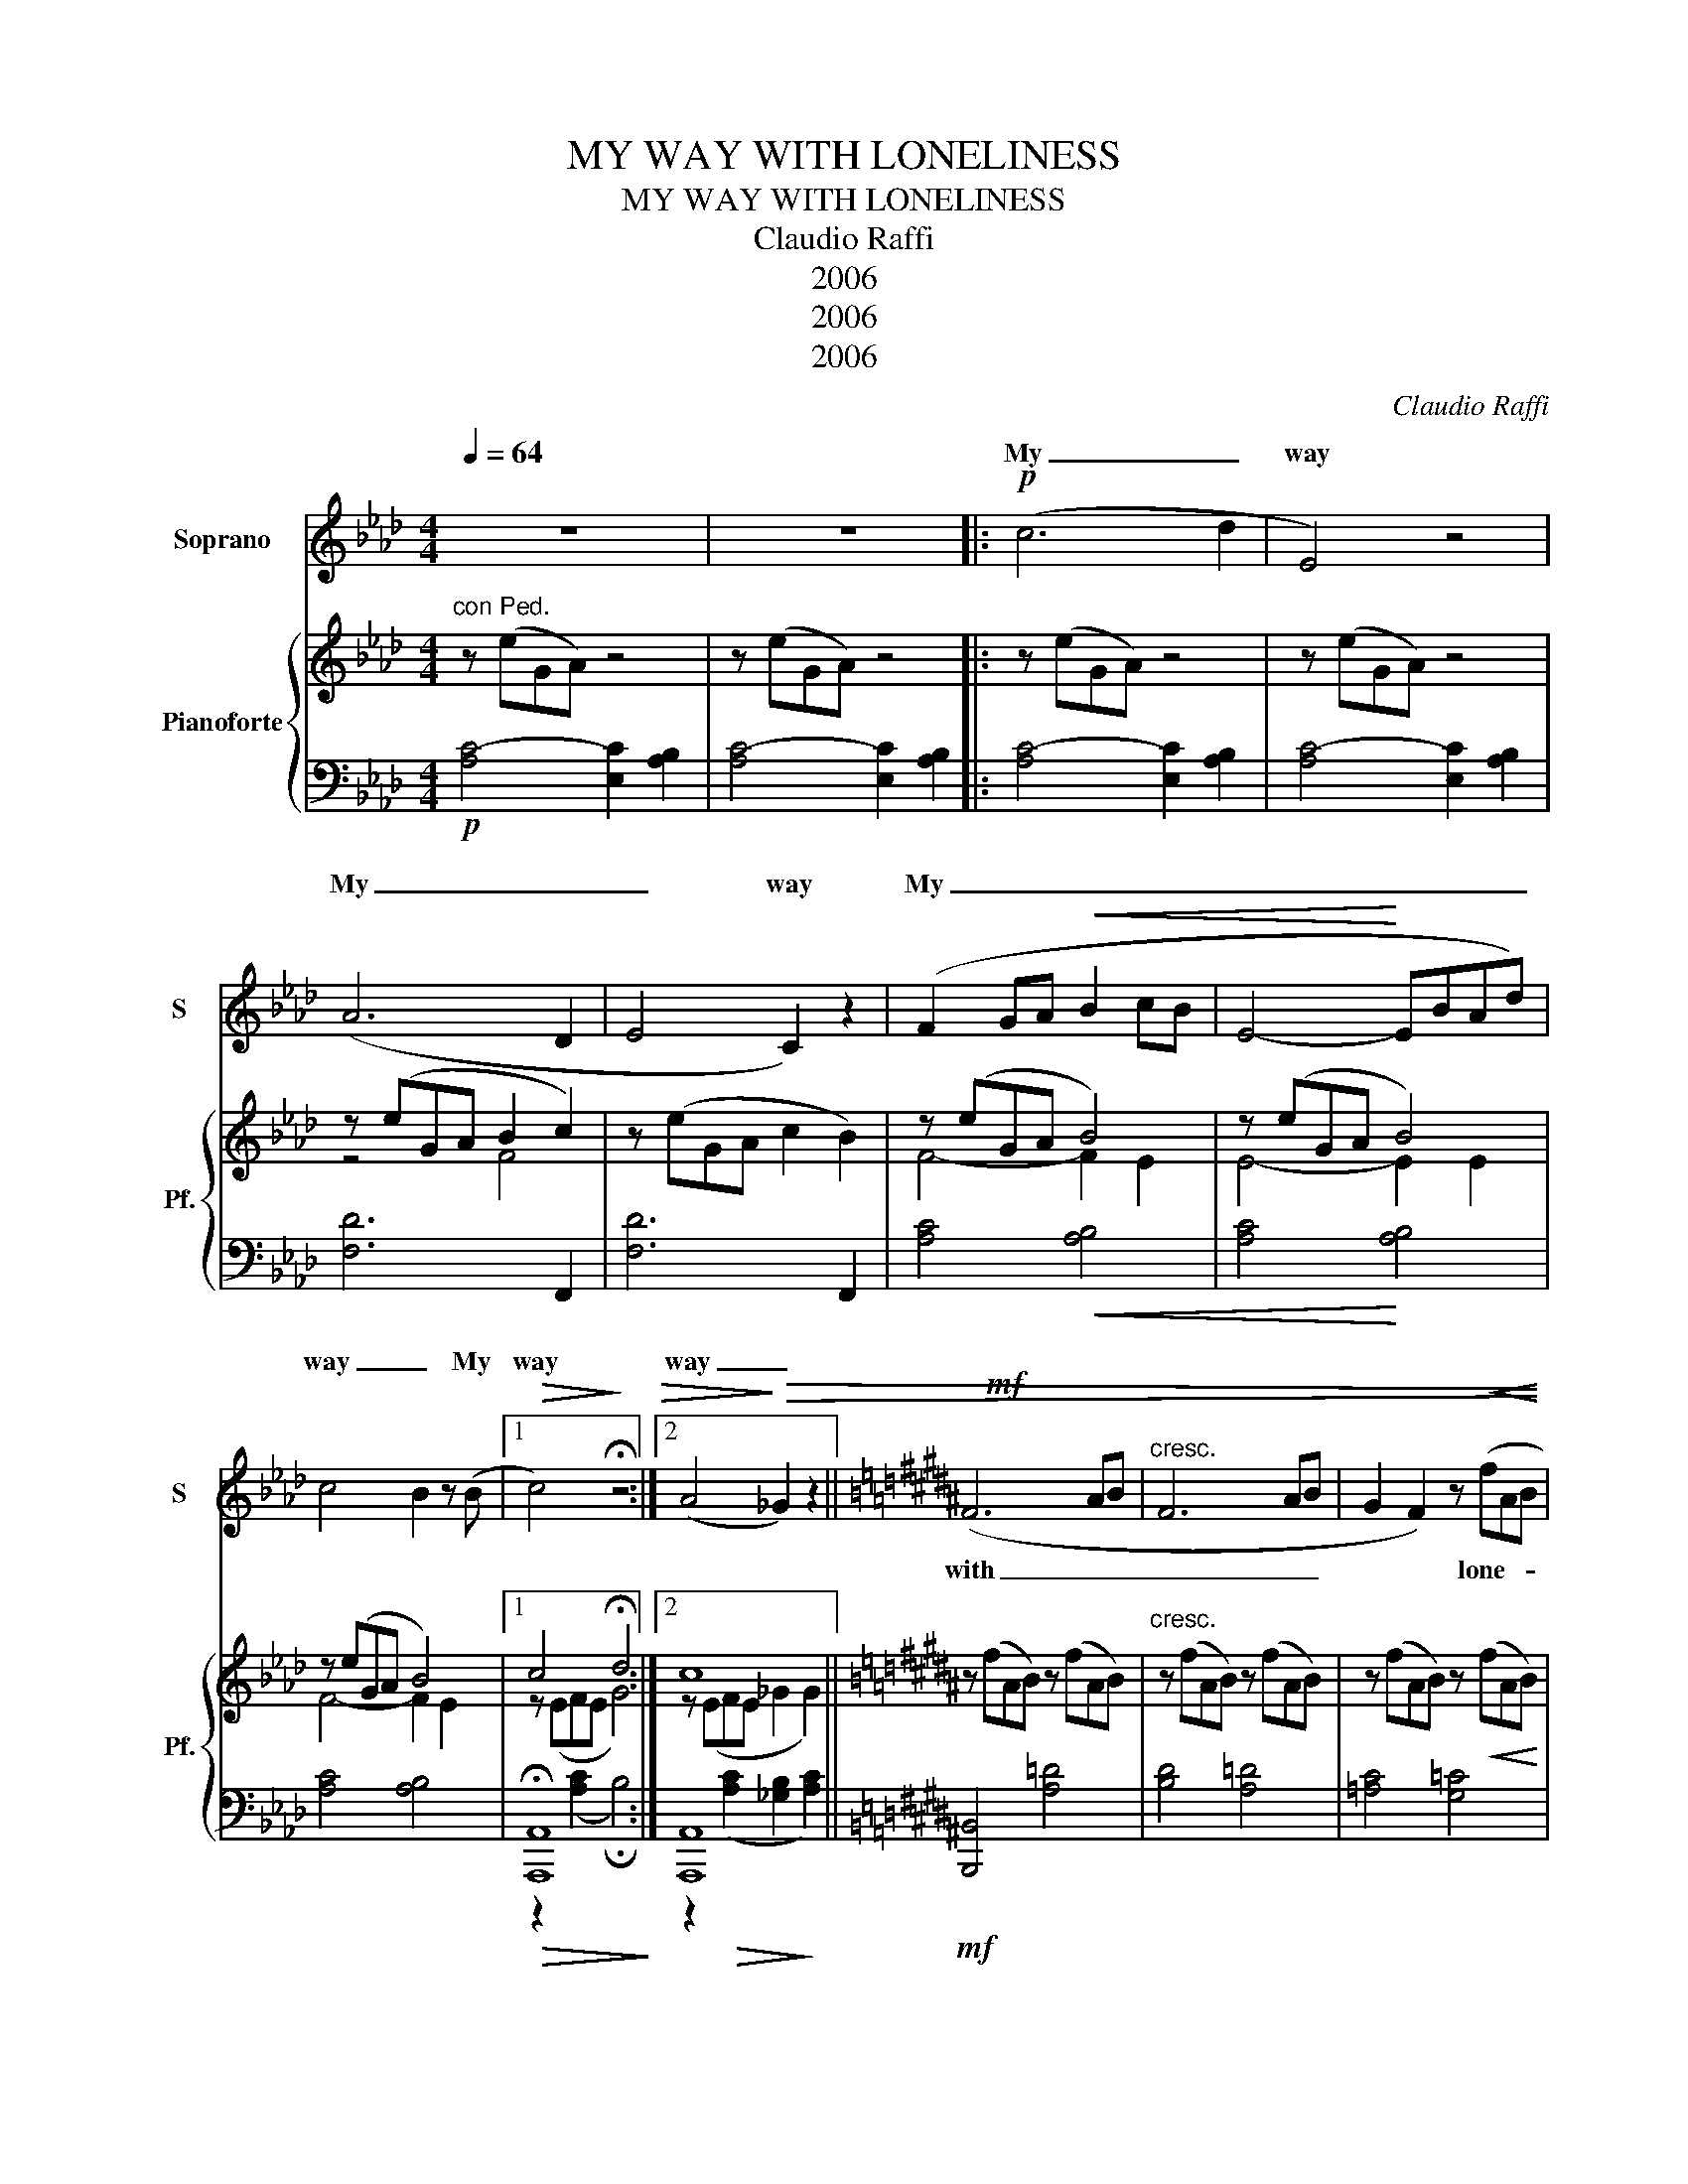 X:1
T:MY WAY WITH LONELINESS
T:MY WAY WITH LONELINESS
T:Claudio Raffi
T:2006
T:2006
T:2006
C:Claudio Raffi
Z:2006
%%score ( 1 2 ) { ( 3 5 6 ) | ( 4 7 ) }
L:1/8
Q:1/4=64
M:4/4
K:Ab
V:1 treble nm="Soprano" snm="S"
V:2 treble 
V:3 treble nm="Pianoforte" snm="Pf."
V:5 treble 
V:6 treble 
V:4 bass 
V:7 bass 
V:1
 z8 | z8 |:!p! (c6 d2 | E4) z4 | (A6 D2 | E4 C2) z2 | (F2 GA!<(! B2 cB | E4-!<)! EBAd) | %8
w: ||My _|way|My _|_ way|My _ _ _ _ _|_ _ _ _ _|
 c4 B2 z (B |1!>(! c4)!>)! !fermata!z4 :|2 (A4!>)!!>(! _G2) z2 ||[K:B]!mf! x8 |"^cresc." x8 | x8 | %14
w: way _ My|way|way _||||
 x8 | x8 |!>(! x8!>)! | z8 |:[K:Ab]!p! (c6"^a tempo" d2 | E4) z4 | (A6 D2 | E2 D2 C4) | %22
w: ||||My *|way|My _|_ _ way|
!>(! (F2 GA Bcd!<(!e!>)! | E4-!<)! EBAd | e4 B2) z!>(! (B | A4!>)! _G2) z2 ||[K:B]!mf! x8 | x8 | %28
w: My * * * * * *||* way My|way _|||
 x8 | x8 |"^rit." x8 | x8 | x8 |] %33
w: |||||
V:2
 x8 | x8 |: x8 | x8 | x8 | x8 | x8 | x8 | x8 |1 x8 :|2 x8 ||[K:B] (F6 AB | F6 AB | %13
w: |||||||||||with _ _|_ _ _|
 G2 F2) z!<(! (fAB | f2!<)! =g2 !fermata!a2 c2 | f8- | f4) z4 | x8 |:[K:Ab] x8 | x8 | x8 | x8 | %22
w: * * lone- * *|li- * * *|ness|||||||
 x8 | x8 | x8 | x8 ||[K:B] (F6 AB | F6 AB | G2 F2) z"^cresc." (fAB | %29
w: ||||with _ _|_ _ _|* * lone- * *|
 f2 =g2 !breath!!fermata!a2) (c2 | f2 =g2 a4 | b8- | !fermata!b8) |] %33
w: li- * ness lone-|li- * *|ness||
V:3
"^con Ped." z (eGA) z4 | z (eGA) z4 |: z (eGA) z4 | z (eGA) z4 | z (eGA B2 c2) | z (eGA c2 B2) | %6
 z (eGA B4) | z (eGA B4) | z (eGA B4) |1 c4 !fermata!d4 :|2 c8 ||[K:B] z (fAB) z (fAB) | %12
"^cresc." z (fAB) z (fAB) | z (fAB) z!<(! (fAB) | z (=d c2) !fermata![Aa]2 c2!<)! | [FBf]6 (F2 | %16
 B2 A2!>(! G2 =F2 |"^rit." [CE]2 [CE]2 [C_E]2!>)! [CE]2) |:[K:Ab] z (eGA) z4 | z (eGA) z4 | %20
 z (eGA B2 c2) | z (eGA c2) B2 | z (eGA B4) | z (eGA B4) | z (eGA [FB]4) | c8 || %26
[K:B] z (fAB) z (fAB) | z (fAB) z (fAB) | z (fAB) z (fAB) | z (=d c2) !fermata![Aa]2 !breath!c2 | %30
"^rit." z ([=df] [c=g]2) [Aa](d c2) | [Bb]6!>(! [Ff]2 | B8!>)! |] %33
V:4
!p! [A,C-]4 [E,C]2 [A,B,]2 | [A,C-]4 [E,C]2 [A,B,]2 |: [A,C-]4 [E,C]2 [A,B,]2 | %3
 [A,C-]4 [E,C]2 [A,B,]2 | [F,D]6 F,,2 | [F,D]6 F,,2 | [A,C]4!<(! [A,B,]4 | [A,C]4!<)! [A,B,]4 | %8
 [A,C]4 [A,B,]4 |1!>(! !fermata![A,,,A,,]8!>)! :|2 [A,,,A,,]8 ||[K:B]!mf! [B,,,B,,]4 [A,=D]4 | %12
 [B,D]4 [A,=D]4 | [=A,C]4 [G,=C]4 | [=G,B,F]4 !fermata![F,A,^E]4 | B,,,8 | B,,,8 | %17
 [=A,,,=A,,]4 =A,2 A,2 |:[K:Ab]!p! [A,C-]4"^a tempo" [E,C]2 [A,B,]2 | [A,C-]4 [E,C]2 [A,B,]2 | %20
 [F,D]6 F,,2 | [F,D]6 F,,2 | [A,C]4 [A,B,]4 | [A,C]4 [A,B,]4 | [A,C]4 [A,B,]4 |!>(! A,,8!>)! || %26
[K:B]!mf! [B,,,B,,]4 [A,=D]4 | [B,D]4 [A,=D]4 | [=A,C]4"^cresc." [G,=C]4 | %29
 [=G,B,F]4 !fermata![F,A,^E]4 | [=G,B,F]4 [F,A,^E]4 | B,,,8 | B,,,8 |] %33
V:5
 x8 | x8 |: x8 | x8 | z4 F4 | x8 | F4- F2 E2 | E4- E2 E2 | F4- F2 E2 |1 x8 :|2 x8 ||[K:B] x8 | x8 | %13
 x8 | x8 | x8 | x8 | x8 |:[K:Ab] x8 | x8 | z4 F4 | x8 | F4- F2 E2 | E4- E2 E2 | x4 z EDE | x8 || %26
[K:B] x8 | x8 | x8 | x8 | x8 | x8 | D4 !fermata!^E4 |] %33
V:6
 x8 | x8 |: x8 | x8 | x8 | x8 | x8 | x8 | x8 |1 z (EFE G4) :|2 z (EFE _G2 G2) ||[K:B] x8 | x8 | %13
 x8 | x8 | x8 | x8 | x8 |:[K:Ab] x8 | x8 | x8 | x8 | x8 | x8 | x8 | z (EFE _G2 G2) ||[K:B] x8 | %27
 x8 | x8 | x8 | x8 | x8 | x8 |] %33
V:7
 x8 | x8 |: x8 | x8 | x8 | x8 | x8 | x8 | x8 |1 z2 ([A,C]2 !fermata!B,4) :|2 %10
 z2!>(! ([A,C]2 [_G,B,]2!>)! [A,C]2) ||[K:B] x8 | x8 | x8 | x8 | z B,,F,A, [CD]4 | %16
 z B,,F,A, [CD]2 [A,C]2 | x8 |:[K:Ab] x8 | x8 | x8 | x8 | x8 | x8 | x8 | %25
 z2 ([A,C]2 [_G,B,]2 [A,C]2) ||[K:B] x8 | x8 | x8 | x8 | x8 | z (B,,F,A, [CD]4) | %32
 !fermata!z (B,,F,A, !fermata![CD]4) |] %33

